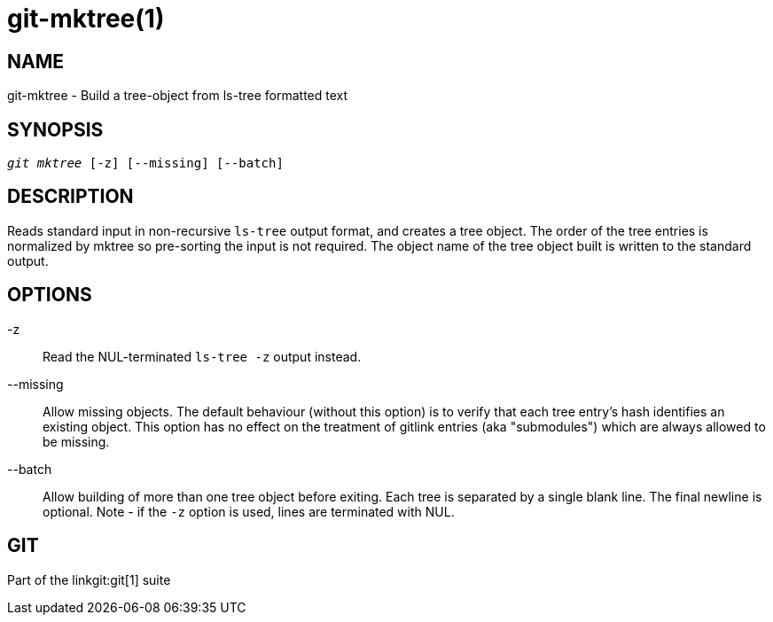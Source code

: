 git-mktree(1)
=============

NAME
----
git-mktree - Build a tree-object from ls-tree formatted text


SYNOPSIS
--------
[verse]
'git mktree' [-z] [--missing] [--batch]

DESCRIPTION
-----------
Reads standard input in non-recursive `ls-tree` output format, and creates
a tree object.  The order of the tree entries is normalized by mktree so
pre-sorting the input is not required.  The object name of the tree object
built is written to the standard output.

OPTIONS
-------
-z::
	Read the NUL-terminated `ls-tree -z` output instead.

--missing::
	Allow missing objects.  The default behaviour (without this option)
	is to verify that each tree entry's hash identifies an existing
	object.  This option has no effect on the treatment of gitlink entries
	(aka "submodules") which are always allowed to be missing.

--batch::
	Allow building of more than one tree object before exiting.  Each
	tree is separated by a single blank line. The final newline is
	optional.  Note - if the `-z` option is used, lines are terminated
	with NUL.

GIT
---
Part of the linkgit:git[1] suite
